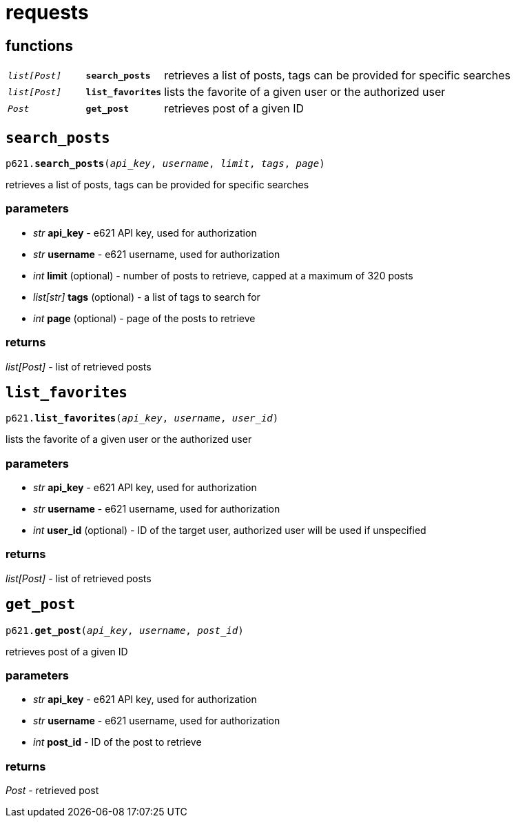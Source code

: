= requests

== functions

[cols='1,1,5']
|===
|`_list[Post]_`
|`*search_posts*`
|retrieves a list of posts, tags can be provided for specific searches

|`_list[Post]_`
|`*list_favorites*`
|lists the favorite of a given user or the authorized user

|`_Post_`
|`*get_post*`
|retrieves post of a given ID
|===


== `search_posts`

`p621.*search_posts*(_api_key_, _username_, _limit_, _tags_, _page_)`

retrieves a list of posts, tags can be provided for specific searches

=== parameters

- _str_ *api_key* - e621 API key, used for authorization
- _str_ *username* - e621 username, used for authorization
- _int_ *limit* (optional) - number of posts to retrieve, capped at a maximum of 320 posts
- _list[str]_ *tags* (optional) - a list of tags to search for
- _int_ *page* (optional) - page of the posts to retrieve

=== returns

_list[Post]_ - list of retrieved posts


== `list_favorites`

`p621.*list_favorites*(_api_key_, _username_, _user_id_)`

lists the favorite of a given user or the authorized user

=== parameters

- _str_ *api_key* - e621 API key, used for authorization
- _str_ *username* - e621 username, used for authorization
- _int_ *user_id* (optional) - ID of the target user, authorized user will be used if unspecified

=== returns

_list[Post]_ - list of retrieved posts


== `get_post`

`p621.*get_post*(_api_key_, _username_, _post_id_)`

retrieves post of a given ID

=== parameters

- _str_ *api_key* - e621 API key, used for authorization
- _str_ *username* - e621 username, used for authorization
- _int_ *post_id* - ID of the post to retrieve

=== returns

_Post_ - retrieved post